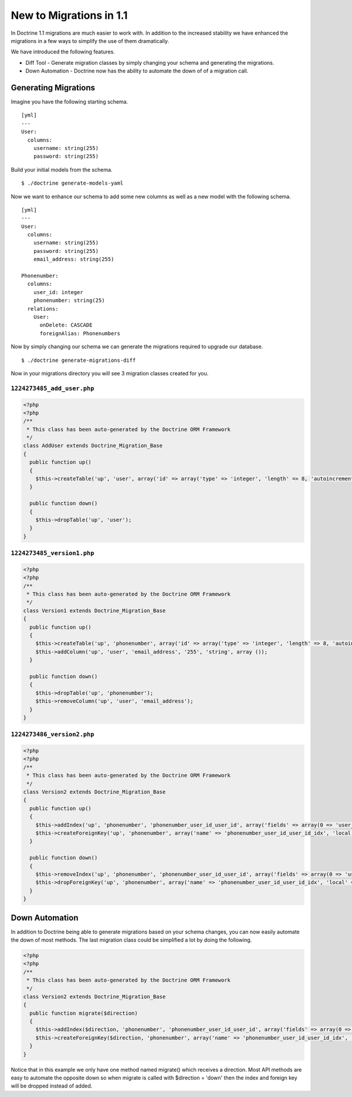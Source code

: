 New to Migrations in 1.1
========================

In Doctrine 1.1 migrations are much easier to work with. In
addition to the increased stability we have enhanced the migrations
in a few ways to simplify the use of them dramatically.

We have introduced the following features.


-  Diff Tool - Generate migration classes by simply changing your
   schema and generating the migrations.
-  Down Automation - Doctrine now has the ability to automate the
   down of of a migration call.

Generating Migrations
---------------------

Imagine you have the following starting schema.

::

    [yml]
    ---
    User:
      columns:
        username: string(255)
        password: string(255)

Build your initial models from the schema.

::

    $ ./doctrine generate-models-yaml

Now we want to enhance our schema to add some new columns as well
as a new model with the following schema.

::

    [yml]
    ---
    User:
      columns:
        username: string(255)
        password: string(255)
        email_address: string(255)
    
    Phonenumber:
      columns:
        user_id: integer
        phonenumber: string(25)
      relations:
        User:
          onDelete: CASCADE
          foreignAlias: Phonenumbers

Now by simply changing our schema we can generate the migrations
required to upgrade our database.

::

    $ ./doctrine generate-migrations-diff

Now in your migrations directory you will see 3 migration classes
created for you.

``1224273485_add_user.php``
~~~~~~~~~~~~~~~~~~~~~~~~~~~

.. code-block:: php

    <?php
    <?php
    /**
     * This class has been auto-generated by the Doctrine ORM Framework
     */
    class AddUser extends Doctrine_Migration_Base
    {
      public function up()
      {
        $this->createTable('up', 'user', array('id' => array('type' => 'integer', 'length' => 8, 'autoincrement' => true, 'primary' => true), 'username' => array('type' => 'string', 'length' => 255), 'password' => array('type' => 'string', 'length' => 255)), array('indexes' => array(), 'primary' => array(0 => 'id')));
      }
    
      public function down()
      {
        $this->dropTable('up', 'user');
      }
    }

``1224273485_version1.php``
~~~~~~~~~~~~~~~~~~~~~~~~~~~

.. code-block:: php

    <?php
    <?php
    /**
     * This class has been auto-generated by the Doctrine ORM Framework
     */
    class Version1 extends Doctrine_Migration_Base
    {
      public function up()
      {
        $this->createTable('up', 'phonenumber', array('id' => array('type' => 'integer', 'length' => 8, 'autoincrement' => true, 'primary' => true), 'user_id' => array('type' => 'integer', 'length' => 8), 'phonenumber' => array('type' => 'string', 'length' => 25)), array('indexes' => array(), 'primary' => array(0 => 'id')));
        $this->addColumn('up', 'user', 'email_address', '255', 'string', array ());
      }
    
      public function down()
      {
        $this->dropTable('up', 'phonenumber');
        $this->removeColumn('up', 'user', 'email_address');
      }
    }

``1224273486_version2.php``
~~~~~~~~~~~~~~~~~~~~~~~~~~~

.. code-block:: php

    <?php
    <?php
    /**
     * This class has been auto-generated by the Doctrine ORM Framework
     */
    class Version2 extends Doctrine_Migration_Base
    {
      public function up()
      {
        $this->addIndex('up', 'phonenumber', 'phonenumber_user_id_user_id', array('fields' => array(0 => 'user_id')));
        $this->createForeignKey('up', 'phonenumber', array('name' => 'phonenumber_user_id_user_id_idx', 'local' => 'user_id', 'foreign' => 'id', 'foreignTable' => 'user', 'onUpdate' => NULL, 'onDelete' => 'CASCADE'));
      }
    
      public function down()
      {
        $this->removeIndex('up', 'phonenumber', 'phonenumber_user_id_user_id', array('fields' => array(0 => 'user_id')));
        $this->dropForeignKey('up', 'phonenumber', array('name' => 'phonenumber_user_id_user_id_idx', 'local' => 'user_id', 'foreign' => 'id', 'foreignTable' => 'user', 'onUpdate' => NULL, 'onDelete' => 'CASCADE'));
      }
    }

Down Automation
---------------

In addition to Doctrine being able to generate migrations based on
your schema changes, you can now easily automate the down of most
methods. The last migration class could be simplified a lot by
doing the following.

.. code-block:: php

    <?php
    <?php
    /**
     * This class has been auto-generated by the Doctrine ORM Framework
     */
    class Version2 extends Doctrine_Migration_Base
    {
      public function migrate($direction)
      {
        $this->addIndex($direction, 'phonenumber', 'phonenumber_user_id_user_id', array('fields' => array(0 => 'user_id')));
        $this->createForeignKey($direction, 'phonenumber', array('name' => 'phonenumber_user_id_user_id_idx', 'local' => 'user_id', 'foreign' => 'id', 'foreignTable' => 'user', 'onUpdate' => NULL, 'onDelete' => 'CASCADE'));
      }
    }

Notice that in this example we only have one method named migrate()
which receives a direction. Most API methods are easy to automate
the opposite down so when migrate is called with $direction =
'down' then the index and foreign key will be dropped instead of
added.



.. author:: jwage 
.. categories:: none
.. tags:: none
.. comments::
